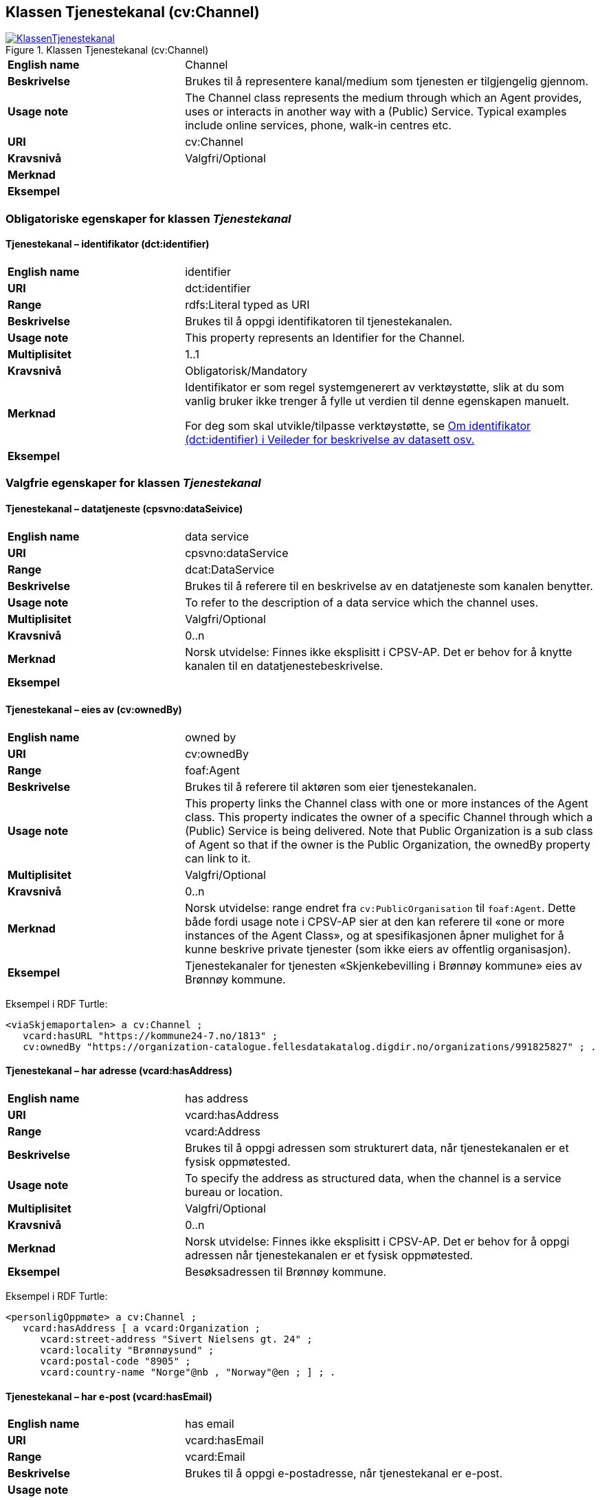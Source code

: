 == Klassen Tjenestekanal (cv:Channel) [[Tjenestekanal]]

[[img-KlassenTjenestekanal]]
.Klassen Tjenestekanal (cv:Channel)
[link=images/KlassenTjenestekanal.png]
image::images/KlassenTjenestekanal.png[]

[cols="30s,70d"]
|===
|English name|Channel
|Beskrivelse|Brukes til å representere kanal/medium som tjenesten er tilgjengelig gjennom.
|Usage note|The Channel class represents the medium through which an Agent provides, uses or interacts in another way with a (Public) Service. Typical examples include online services, phone, walk-in centres etc.
|URI|cv:Channel
|Kravsnivå|Valgfri/Optional
|Merknad|
|Eksempel|
|===

=== Obligatoriske egenskaper for klassen _Tjenestekanal_ [[Tjenestekanal-obligatoriske-egenskaper]]

==== Tjenestekanal – identifikator (dct:identifier) [[Tjenestekanal-identifikator]]

[cols="30s,70d"]
|===
|English name|identifier
|URI|dct:identifier
|Range|rdfs:Literal typed as URI
|Beskrivelse|Brukes til å oppgi identifikatoren til tjenestekanalen.
|Usage note|This property represents an Identifier for the Channel.
|Multiplisitet|1..1
|Kravsnivå|Obligatorisk/Mandatory
|Merknad|Identifikator er som regel systemgenerert av verktøystøtte, slik at du som vanlig bruker ikke trenger å fylle ut verdien til denne egenskapen manuelt.

For deg som skal utvikle/tilpasse verktøystøtte, se https://data.norge.no/guide/veileder-beskrivelse-av-datasett/#om-identifikator[Om identifikator (dct:identifier) i Veileder for beskrivelse av datasett osv.]
|Eksempel|
|===

=== Valgfrie egenskaper for klassen _Tjenestekanal_ [[Tjenestekanal-valgfrie-egenskaper]]

==== Tjenestekanal – datatjeneste (cpsvno:dataSeivice) [[Tjenestekanal-datatjeneste]]

[cols="30s,70d"]
|===
|English name|data service
|URI|cpsvno:dataService
|Range|dcat:DataService
|Beskrivelse|Brukes til å referere til en beskrivelse av en datatjeneste som kanalen benytter.
|Usage note|To refer to the description of a data service which the channel uses.
|Multiplisitet|Valgfri/Optional
|Kravsnivå|0..n
|Merknad|Norsk utvidelse: Finnes ikke eksplisitt i CPSV-AP. Det er behov for å knytte kanalen til en datatjenestebeskrivelse.
|Eksempel|
|===

==== Tjenestekanal – eies av (cv:ownedBy) [[Tjenestekanal-eiesAv]]

[cols="30s,70d"]
|===
|English name|owned by
|URI|cv:ownedBy
|Range|foaf:Agent
|Beskrivelse|Brukes til å referere til aktøren som eier tjenestekanalen.
|Usage note|This property links the Channel class with one or more instances of the Agent class. This property indicates the owner of a specific Channel through which a (Public) Service is being delivered. Note that Public Organization is a sub class of Agent so that if the owner is the Public Organization, the ownedBy property can link to it.
|Multiplisitet|Valgfri/Optional
|Kravsnivå|0..n
|Merknad|Norsk utvidelse: range endret fra `cv:PublicOrganisation` til `foaf:Agent`. Dette både fordi usage note i CPSV-AP sier at den kan referere til «one or more instances of the Agent Class», og at spesifikasjonen åpner mulighet for å kunne beskrive private tjenester (som ikke eiers av offentlig organisasjon).
|Eksempel|Tjenestekanaler for tjenesten «Skjenkebevilling i Brønnøy kommune» eies av Brønnøy kommune.
|===

Eksempel i RDF Turtle:
-----
<viaSkjemaportalen> a cv:Channel ;
   vcard:hasURL "https://kommune24-7.no/1813" ;
   cv:ownedBy "https://organization-catalogue.fellesdatakatalog.digdir.no/organizations/991825827" ; .
-----

==== Tjenestekanal – har adresse (vcard:hasAddress) [[Tjenestekanal-harAdresse]]

[cols="30s,70d"]
|===
|English name|has address
|URI|vcard:hasAddress
|Range|vcard:Address
|Beskrivelse|Brukes til å oppgi adressen som strukturert data, når tjenestekanalen er et fysisk oppmøtested.
|Usage note|To specify the address as structured data, when the channel is a service bureau or location.
|Multiplisitet|Valgfri/Optional
|Kravsnivå|0..n
|Merknad|Norsk utvidelse: Finnes ikke eksplisitt i CPSV-AP. Det er behov for å oppgi adressen når tjenestekanalen er et fysisk oppmøtested.
|Eksempel|Besøksadressen til Brønnøy kommune.
|===

Eksempel i RDF Turtle:
-----
<personligOppmøte> a cv:Channel ;
   vcard:hasAddress [ a vcard:Organization ;
      vcard:street-address "Sivert Nielsens gt. 24" ;
      vcard:locality "Brønnøysund" ;
      vcard:postal-code "8905" ;
      vcard:country-name "Norge"@nb , "Norway"@en ; ] ; .
-----

==== Tjenestekanal – har e-post (vcard:hasEmail) [[Tjenestekanal-harE-post]]

[cols="30s,70d"]
|===
|English name|has email
|URI|vcard:hasEmail
|Range|vcard:Email
|Beskrivelse|Brukes til å oppgi e-postadresse, når tjenestekanal er e-post.
|Usage note|
|Multiplisitet|Valgfri/Optional
|Kravsnivå|0..n
|Merknad|Norsk utvidelse: Finnes ikke eksplisitt i CPSV-AP. Det er behov for å oppgi e-postadresse når tjenestekanalen er e-post.
|Eksempel|E-postadressen til Brønnøy kommune.
|===

Eksempel i RDF Turtle:
-----
<viaEpost> a cv:Channel ;
   vcard:hasEmail "mailto:postmottak@bronnoy.kommune.no" ; .
-----

==== Tjenestekanal – har telefon (vcard:hasTelephone) [[Tjenestekanal-harTelefon]]

[cols="30s,70d"]
|===
|English name|has telephone
|URI|vcard:hasTelephone
|Range|rdfs:Literal
|Beskrivelse|Brukes til å oppgi telefonnummer, når tjenestekanal er telefonisk.
|Usage note|To specify the telephone number, when the channel is a telephone.
|Multiplisitet|Valgfri/Optional
|Kravsnivå|0..n
|Merknad|Norsk utvidelse: Finnes ikke eksplisitt i CPSV-AP. Det er behov for å oppgi telefonnummer når tjenestekanalen er telefon.
|Eksempel|Telefonnummeret til Brønnøykommune.
|===

Eksempel i RDF Turtle:
-----
<viaTelefon> a cv:Channel ;
   vcard:hasTelephone "tel:+4775012000" ; .
-----

==== Tjenestekanal – har URL (vcard:hasURL) [[Tjenestekanal-harURL]]

[cols="30s,70d"]
|===
|English name|has URL
|URI|vcard:hasURL
|Range|rdfs:Literal typed as xsd:anyURI
|Beskrivelse|Brukes til å oppgi URLen til tjenestekanalen, når kanalen er av type online.
|Usage note|To specify the URL to the channel, when the channel is online.
|Multiplisitet|Valgfri/Optional
|Kravsnivå|0..n
|Merknad|Norsk utvidelse: Finnes ikke eksplisitt i CPSV-AP. Det er behov for å oppgi nettadresse (URL) når tjenestekanalen er nettkanal.
|Eksempel|Nettadressen til skjemaportalen der søknad om skjenkebevilling i Brønnøy kommune kan direkte fylles ut.
|===

Eksempel i RDF Turtle:
-----
<viaSkjemaportalen> a cv:Channel ;
   vcard:hasURL "https://kommune24-7.no/1813" ; .
-----

==== Tjenestekanal – type (dct:type) [[Tjenestekanal-type]]

[cols="30s,70d"]
|===
|English name|type
|URI|dct:type
|Range|skos:Concept
|Beskrivelse|Brukes til å oppgi type kanal.
|Usage note|This property represents the type of Channel as defined in a controlled vocabulary.
|Multiplisitet|0..1
|Kravsnivå|Valgfri/Optional
|Merknad|Verdien skal velges fra en felles kontrollert liste over tjenestekanaltyper når den finnes på listen. Se forslag under til et slikt kontrollert vokabular.
|Eksempel|Online
|===

Eksempel i RDF Turtle:
-----
<viaSkjemaportalen> a cv:Channel ;
   vcard:hasURL "https://kommune24-7.no/1813" ;
   dct:type <online> ; .
-----

Forslag til et kontrollert vokabular for typer tjenestekanal (hentet fra CPSV – med unntak av «Online Service»:

* E-mail
* Online Service
* Homepage
* Fax
* Assistant
* Telephone
* Mobile App
* Digital TV
* Mail
* Service Bureau
* Client's Location
* #<kom med innspill>#

==== Tjenestekanal – dokumentasjonskrav (cpsv:hasInput) [[Tjenestekanal-dokumentasjonskrav]]

[cols="30s,70d"]
|===
|English name|has input
|URI|cpsv:hasInput
|Range|cv:Evidence
|Beskrivelse|Brukes til å referere til dokumentasjonskrav som er spesifikk den aktuelle tjenestekanalen.
|Usage note|In the majority of cases, the evidence required to use a (Public) Service will be independent of the channel through which the service is accessed. The Has Input property should normally be used to link a (Public) Service directly to one or more pieces of Evidence. However, where the type of Evidence required varies according to the channel used to access the (Public) Service, then the Has Input property may be used at the Channel level. For example, a digital signature may be required for an online channel, whereas a physical signature may be required for a face to face service provision.
|Multiplisitet|0..n
|Kravsnivå|Valgfri/Optional
|Merknad|Vanligvis skal dokumentasjonskrav være uavhengig av tjenestekanal, og dokumentasjonskrav bør knyttes til (offentlig) tjeneste.
|Eksempel|
|===

==== Tjenestekanal – åpningstid fritekst (schema:openingHours) [[Tjenestekanal-åpningstidFritekst]]

[cols="30s,70d"]
|===
|English name|opening hours
|URI|schema:openingHours
|Range|rdfs:Literal
|Beskrivelse|Brukes til å oppgi åpningstid til den aktuelle kanalen, som fritekst. Gjentas når beskrivelsen finnes i flere språk.
|Usage note|This property represents the normal opening hours of a channel. The value should follow the flexible format defined for schema.org's opening hours property28. Following that structure, days of the week are represented by two letter codes (Mo, Tu, We, Th, Fr, Sa, Su). Lists should be comma separated (for example: Mo, We, Fr) and periods separated by a hyphen (for example: Mo-Fr).
|Multiplisitet|0..n
|Kravsnivå|Valgfri/Optional
|Merknad|Denne egenskapen brukes til å oppgi åpningstid i fritekst. Bruk heller egenskapen <<Tjenestekanal-åpningstidStrukturert>> for å oppgi åpningstid som strukturerte data.
|Eksempel|Tidsrom når telefon er betjent.
|===


==== Tjenestekanal - åpningstid strukturert (schema:hoursAvailable) [[Tjenestekanal-åpningstidStrukturert]]

[cols="30s,70d"]
|===
|English name|availability restriction
|URI|schema:hoursAvailable
|Range|schema:OpeningHoursSpecification
|Beskrivelse|Brukes til å oppgi detaljer om åpningstid, som strukturert data.
|Usage note|To specify in detail and as structured data when the channel is available.
|Multiplisitet|0..1
|Kravsnivå|Valgfri/Optional
|Merknad|EU har brukt denne egenskapen til å uttrykke når noe _ikke_ er tilgjengelig, noe vi mener ikke er korrekt bruk av denne egenskapen, til tross for at schema:OpeningHoursSpecification blir per default oppfattet som «lukket» hvis ikke egenskapen schema:opens brukes.
|Eksempel|Se eksempler under <<Åpningstid>>.
|===

Eksempel i RDF Turtle: Se under <<Åpningstid>>.
